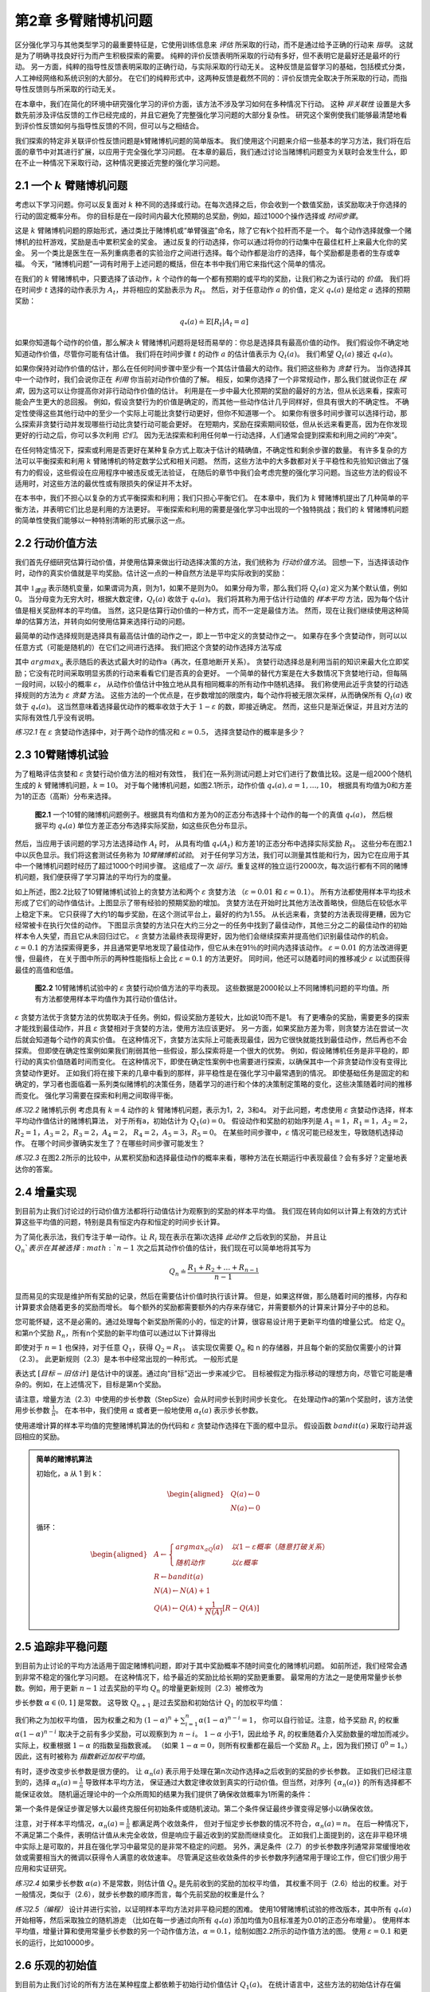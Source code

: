 第2章 多臂赌博机问题
====================

区分强化学习与其他类型学习的最重要特征是，它使用训练信息来 *评估* 所采取的行动，而不是通过给予正确的行动来 *指导*。
这就是为了明确寻找良好行为而产生积极探索的需要。
纯粹的评价反馈表明所采取的行动有多好，但不表明它是最好还是最坏的行动。
另一方面，纯粹的指导性反馈表明采取的正确行动，与实际采取的行动无关。
这种反馈是监督学习的基础，包括模式分类，人工神经网络和系统识别的大部分。
在它们的纯粹形式中，这两种反馈是截然不同的：评价反馈完全取决于所采取的行动，而指导性反馈则与所采取的行动无关。

在本章中，我们在简化的环境中研究强化学习的评价方面，该方法不涉及学习如何在多种情况下行动。
这种 *非关联性* 设置是大多数先前涉及评估反馈的工作已经完成的，并且它避免了完整强化学习问题的大部分复杂性。
研究这个案例使我们能够最清楚地看到评价性反馈如何与指导性反馈的不同，但可以与之相结合。

我们探索的特定非关联评价性反馈问题是k臂赌博机问题的简单版本。
我们使用这个问题来介绍一些基本的学习方法，我们将在后面的章节中对其进行扩展，以应用于完全强化学习问题。
在本章的最后，我们通过讨论当赌博机问题变为关联时会发生什么，即在不止一种情况下采取行动，这种情况更接近完整的强化学习问题。

2.1 一个 :math:`k` 臂赌博机问题
-------------------------------

考虑以下学习问题。你可以反复面对 :math:`k` 种不同的选择或行动。在每次选择之后，你会收到一个数值奖励，该奖励取决于你选择的行动的固定概率分布。
你的目标是在一段时间内最大化预期的总奖励，例如，超过1000个操作选择或 *时间步骤*。

这是 :math:`k` 臂赌博机问题的原始形式，通过类比于赌博机或“单臂强盗”命名，除了它有k个拉杆而不是一个。
每个动作选择就像一个赌博机的拉杆游戏，奖励是击中累积奖金的奖金。
通过反复的行动选择，你可以通过将你的行动集中在最佳杠杆上来最大化你的奖金。
另一个类比是医生在一系列重病患者的实验治疗之间进行选择。每个动作都是治疗的选择，每个奖励都是患者的生存或幸福。
今天，“赌博机问题”一词有时用于上述问题的概括，但在本书中我们用它来指代这个简单的情况。

在我们的 :math:`k` 臂赌博机中，只要选择了该动作，:math:`k` 个动作的每一个都有预期的或平均的奖励，让我们称之为该行动的 *价值*。
我们将在时间步 :math:`t` 选择的动作表示为 :math:`A_t`，并将相应的奖励表示为 :math:`R_t`。
然后，对于任意动作 :math:`a` 的价值，定义 :math:`q_{*}(a)` 是给定 :math:`a` 选择的预期奖励：

.. math::

    q_{*}(a) \doteq \mathbb{E}[R_t|A_t=a]

如果你知道每个动作的价值，那么解决 :math:`k` 臂赌博机问题将是轻而易举的：你总是选择具有最高价值的动作。
我们假设你不确定地知道动作价值，尽管你可能有估计值。
我们将在时间步骤 :math:`t` 的动作 :math:`a` 的估计值表示为 :math:`Q_t(a)`。
我们希望 :math:`Q_t(a)` 接近 :math:`q_{*}(a)`。

如果你保持对动作价值的估计，那么在任何时间步骤中至少有一个其估计值最大的动作。我们把这些称为 *贪婪* 行为。
当你选择其中一个动作时，我们会说你正在 *利用* 你当前对动作价值的了解。
相反，如果你选择了一个非常规动作，那么我们就说你正在 *探索*，因为这可以让你提高你对非行动动作价值的估计。
利用是在一步中最大化预期的奖励的最好的方法，但从长远来看，探索可能会产生更大的总回报。
例如，假设贪婪行为的价值是确定的，而其他一些动作估计几乎同样好，但具有很大的不确定性。
不确定性使得这些其他行动中的至少一个实际上可能比贪婪行动更好，但你不知道哪一个。
如果你有很多时间步骤可以选择行动，那么探索非贪婪行动并发现哪些行动比贪婪行动可能会更好。
在短期内，奖励在探索期间较低，但从长远来看更高，因为在你发现更好的行动之后，你可以多次利用 *它们*。
因为无法探索和利用任何单一行动选择，人们通常会提到探索和利用之间的“冲突”。

在任何特定情况下，探索或利用是否更好在某种复杂方式上取决于估计的精确值，不确定性和剩余步骤的数量。
有许多复杂的方法可以平衡探索和利用 :math:`k` 臂赌博机的特定数学公式和相关问题。
然而，这些方法中的大多数都对关于平稳性和先验知识做出了强有力的假设，这些假设在应用程序中被违反或无法验证，
在随后的章节中我们会考虑完整的强化学习问题。当这些方法的假设不适用时，对这些方法的最优性或有限损失的保证并不太好。

在本书中，我们不担心以复杂的方式平衡探索和利用；我们只担心平衡它们。
在本章中，我们为 :math:`k` 臂赌博机提出了几种简单的平衡方法，并表明它们比总是利用的方法更好。
平衡探索和利用的需要是强化学习中出现的一个独特挑战；我们的 :math:`k` 臂赌博机问题的简单性使我们能够以一种特别清晰的形式展示这一点。

2.2 行动价值方法
------------------

我们首先仔细研究估算行动价值，并使用估算来做出行动选择决策的方法，我们统称为 *行动价值方法*。
回想一下，当选择该动作时，动作的真实价值就是平均奖励。估计这一点的一种自然方法是平均实际收到的奖励：

.. math::
    :label: 2.1

    Q_t(a) \doteq \frac{在t之前采取a动作的奖励总和}{在t之前采取a动作的次数}
    = \frac{\sum_{i=1}^{t-1}R_i \cdot \mathbb{1}_{A_i=a}}{\sum_{i=1}^{t-1}\mathbb{1}_{A_i=a}}

其中 :math:`\mathbb{1}_{谓词}` 表示随机变量，如果谓词为真，则为1，如果不是则为0。
如果分母为零，那么我们将 :math:`Q_t(a)` 定义为某个默认值，例如0。
当分母变为无穷大时，根据大数定律，:math:`Q_t(a)` 收敛于 :math:`q_*(a)`。
我们将其称为用于估计行动值的 *样本平均* 方法，因为每个估计值是相关奖励样本的平均值。
当然，这只是估算行动价值的一种方式，而不一定是最佳方法。
然而，现在让我们继续使用这种简单的估算方法，并转向如何使用估算来选择行动的问题。

最简单的动作选择规则是选择具有最高估计值的动作之一，即上一节中定义的贪婪动作之一。
如果存在多个贪婪动作，则可以以任意方式（可能是随机的）在它们之间进行选择。
我们把这个贪婪的动作选择方法写成

.. math::
    :label: 2.2

    A_t = \mathop{argmax} \limits_{a} Q_t(a)

其中 :math:`argmax_a` 表示随后的表达式最大时的动作a（再次，任意地断开关系）。
贪婪行动选择总是利用当前的知识来最大化立即奖励；它没有花时间采取明显劣质的行动来看看它们是否真的会更好。
一个简单的替代方案是在大多数情况下贪婪地行动，但每隔一段时间，以较小的概率 :math:`\varepsilon`，
从动作价值估计中独立地从具有相同概率的所有动作中随机选择。
我们称使用此近乎贪婪的行动选择规则的方法为 :math:`\varepsilon` *贪婪* 方法。
这些方法的一个优点是，在步数增加的限度内，每个动作将被无限次采样，从而确保所有 :math:`Q_t(a)` 收敛于 :math:`q_*(a)`。
这当然意味着选择最优动作的概率收敛于大于 :math:`1-\varepsilon` 的数，即接近确定。
然而，这些只是渐近保证，并且对方法的实际有效性几乎没有说明。

*练习2.1* 在 :math:`\varepsilon` 贪婪动作选择中，对于两个动作的情况和 :math:`\varepsilon=0.5`，
选择贪婪动作的概率是多少？

2.3 10臂赌博机试验
-------------------

为了粗略评估贪婪和 :math:`\varepsilon` 贪婪行动价值方法的相对有效性，
我们在一系列测试问题上对它们进行了数值比较。这是一组2000个随机生成的 :math:`k` 臂赌博机问题，:math:`k = 10`。
对于每个赌博机问题，如图2.1所示，动作价值 :math:`q_*(a), a = 1, \dots, 10`，
根据具有均值为0和方差为1的正态（高斯）分布来选择。

.. _figure_2.1:
.. figure:: images/figure-2.1.png

    **图2.1** 一个10臂的赌博机问题例子。根据具有均值和方差为0的正态分布选择十个动作的每一个的真值 :math:`q_*(a)`，
    然后根据平均 :math:`q_*(a)` 单位方差正态分布选择实际奖励，如这些灰色分布显示。

然后，当应用于该问题的学习方法选择动作 :math:`A_t` 时，
从具有均值 :math:`q_*(A_t)` 和方差1的正态分布中选择实际奖励 :math:`R_t`。
这些分布在图2.1中以灰色显示。我们将这套测试任务称为 *10臂赌博机试验*。
对于任何学习方法，我们可以测量其性能和行为，因为它在应用于其中一个赌博机问题时经历了超过1000个时间步骤。
这组成了一次 *运行*。重复这样的独立运行2000次，每次运行都有不同的赌博机问题，我们便获得了学习算法的平均行为的度量。

如上所述，图2.2比较了10臂赌博机试验上的贪婪方法和两个 :math:`\varepsilon` 贪婪方法
（:math:`\varepsilon=0.01` 和 :math:`\varepsilon=0.1`）。
所有方法都使用样本平均技术形成了它们的动作值估计。上图显示了带有经验的预期奖励的增加。
贪婪方法在开始时比其他方法改善略快，但随后在较低水平上稳定下来。
它只获得了大约1的每步奖励，在这个测试平台上，最好的约为1.55。
从长远来看，贪婪的方法表现得更糟，因为它经常被卡在执行欠佳的动作。
下图显示贪婪的方法只在大约三分之一的任务中找到了最佳动作，其他三分之二的最佳动作的初始样本令人失望，而且它从未回归过它。
:math:`\varepsilon` 贪婪方法最终表现得更好，因为他们会继续探索并提高他们识别最佳动作的机会。
:math:`\varepsilon=0.1` 的方法探索得更多，并且通常更早地发现了最佳动作，但它从未在91％的时间内选择该动作。
:math:`\varepsilon=0.01` 的方法改进得更慢，但最终，
在关于图中所示的两种性能指标上会比 :math:`\varepsilon=0.1` 的方法更好。
同时间，他还可以随着时间的推移减少 :math:`\varepsilon` 以试图获得最佳的高值和低值。

.. _figure_2.2:
.. figure:: images/figure-2.2.png

    **图2.2** 10臂赌博机试验中的 :math:`\varepsilon` 贪婪行动价值方法的平均表现。
    这些数据是2000轮以上不同赌博机问题的平均值。所有方法都使用样本平均值作为其行动价值估计。

:math:`\varepsilon` 贪婪方法优于贪婪方法的优势取决于任务。例如，假设奖励方差较大，比如说10而不是1。
有了更嘈杂的奖励，需要更多的探索才能找到最佳动作，并且 :math:`\varepsilon` 贪婪相对于贪婪的方法，使用方法应该更好。
另一方面，如果奖励方差为零，则贪婪方法在尝试一次后就会知道每个动作的真实价值。
在这种情况下，贪婪方法实际上可能表现最佳，因为它很快就能找到最佳动作，然后再也不会探索。
但即使在确定性案例如果我们削弱其他一些假设，那么探索将是一个很大的优势。
例如，假设赌博机任务是非平稳的，即行动的真实价值随着时间而变化。
在这种情况下，即使在确定性案例中也需要进行探索，以确保其中一个非贪婪动作没有变得比贪婪动作更好。
正如我们将在接下来的几章中看到的那样，非平稳性是在强化学习中最常遇到的情况。
即使基础任务是固定的和确定的，学习者也面临着一系列类似赌博机的决策任务，随着学习的进行和个体的决策制定策略的变化，这些决策随着时间的推移而变化。
强化学习需要在探索和利用之间取得平衡。

*练习2.2* 赌博机示例 考虑具有 :math:`k=4` 动作的 :math:`k` 臂赌博机问题，表示为1，2，3和4。
对于此问题，考虑使用 :math:`\varepsilon` 贪婪动作选择，样本平均动作值估计的赌博机算法，
对于所有a，初始估计为 :math:`Q_1(a)=0`。
假设动作和奖励的初始序列是 :math:`A_1 = 1`，:math:`R_1 = 1`，:math:`A_2 = 2`，
:math:`R_2 = 1`，:math:`A_3 = 2`，:math:`R_3 = 2`，:math:`A_4 = 2`，
:math:`R_4 = 2`，:math:`A_5 = 3`，:math:`R_5 = 0`。
在某些时间步骤中，:math:`\varepsilon` 情况可能已经发生，导致随机选择动作。
在哪个时间步骤确实发生了？在哪些时间步骤可能发生？

*练习2.3* 在图2.2所示的比较中，从累积奖励和选择最佳动作的概率来看，哪种方法在长期运行中表现最佳？会有多好？定量地表达你的答案。

2.4 增量实现
-------------

到目前为止我们讨论过的行动价值方法都将行动值估计为观察到的奖励的样本平均值。
我们现在转向如何以计算上有效的方式计算这些平均值的问题，特别是具有恒定内存和恒定的时间步长计算。

为了简化表示法，我们专注于单一动作。让 :math:`R_i` 现在表示在第i次选择 *此动作* 之后收到的奖励，
并且让 :math:`Q_n`表示在其被选择 :math:`n-1` 次之后其动作价值的估计，我们现在可以简单地将其写为

.. math::

    Q_n \doteq \frac{R_1 + R_2 + \dots + R_{n-1}}{n-1}

显而易见的实现是维护所有奖励的记录，然后在需要估计价值时执行该计算。
但是，如果这样做，那么随着时间的推移，内存和计算要求会随着更多的奖励而增长。
每个额外的奖励都需要额外的内存来存储它，并需要额外的计算来计算分子中的总和。

您可能怀疑，这不是必需的。通过处理每个新奖励所需的小的，恒定的计算，很容易设计用于更新平均值的增量公式。
给定 :math:`Q_n` 和第n个奖励 :math:`R_n`，所有n个奖励的新平均值可以通过以下计算得出

.. math::
    :label: 2.3

    \begin{aligned}
    Q_{n+1} &= \frac{1}{n}\sum_{i=1}^{n}R_i \\
            &= \frac{1}{n}(R_n + \sum_{i=1}^{n-1}R_i) \\
            &= \frac{1}{n}(R_n + (n-1)\frac{1}{n-1} \sum_{i=1}^{n-1}R_i) \\
            &= \frac{1}{n}(R_n + (n-1)Q_n) \\
            &= \frac{1}{n}(R_n + nQ_n-Q_n) \\
            &= Q_n + \frac{1}{n}(R_n - Q_n)
    \end{aligned}

即使对于 :math:`n=1` 也保持，对于任意 :math:`Q_1`，获得 :math:`Q_2 = R_1`。
该实现仅需要 :math:`Q_n` 和 n 的存储器，并且每个新的奖励仅需要小的计算（2.3）。
此更新规则（2.3）是本书中经常出现的一种形式。 一般形式是

.. math::
    :label: 2.4

    新估计 \leftarrow 旧估计 + 步长 [目标 - 旧估计]

表达式 :math:`[目标 - 旧估计]` 是估计中的误差。通过向“目标”迈出一步来减少它。
目标被假定为指示移动的理想方向，尽管它可能是嘈杂的。例如，在上述情况下，目标是第n个奖励。

请注意，增量方法（2.3）中使用的步长参数（StepSize）会从时间步长到时间步长变化。
在处理动作a的第n个奖励时，该方法使用步长参数 :math:`\frac{1}{n}`。
在本书中，我们使用 :math:`\alpha` 或者更一般地使用 :math:`\alpha_t(a)` 表示步长参数。

使用递增计算的样本平均值的完整赌博机算法的伪代码和 :math:`\varepsilon` 贪婪动作选择在下面的框中显示。
假设函数 :math:`bandit(a)` 采取行动并返回相应的奖励。

.. admonition:: 简单的赌博机算法
    :class: important

    初始化，a 从 1 到 k：

    .. math::

        \begin{aligned}
        &Q(a) \leftarrow 0 \\
        &N(a) \leftarrow 0
        \end{aligned}

    循环：

    .. math::

        \begin{aligned}
        &A \leftarrow
        \begin{cases}
        argmax_aQ(a) &  以 1-\varepsilon 概率 （随意打破关系）\\
        随机动作 & 以 \varepsilon 概率
        \end{cases} \\
        &R \leftarrow bandit(a) \\
        &N(A) \leftarrow N(A) + 1 \\
        &Q(A) \leftarrow Q(A) + \frac{1}{N(A)}\left[R-Q(A)\right]
        \end{aligned}

2.5 追踪非平稳问题
-------------------

到目前为止讨论的平均方法适用于固定赌博机问题，即对于其中奖励概率不随时间变化的赌博机问题。
如前所述，我们经常会遇到非常不稳定的强化学习问题。 在这种情况下，给予最近的奖励比给长期的奖励更重要。
最常用的方法之一是使用常量步长参数。例如，用于更新 :math:`n-1` 过去奖励的平均 :math:`Q_n` 的增量更新规则（2.3）被修改为

.. math::
    :label: 2.5

    Q_{n+1} \doteq Q_n + \alpha(R_n - Q_n)

步长参数 :math:`\alpha \in (0, 1]` 是常数。
这导致 :math:`Q_{n+1}` 是过去奖励和初始估计 :math:`Q_1` 的加权平均值：

.. math::
    :label: 2.6

    \begin{aligned}
    Q_{n+1} &= Q_n + \alpha(R_n - Q_n) \\
    &= \alpha R_n + (1-\alpha)Q_n \\
    &= \alpha R_n + (1-\alpha)[\alpha R_{n-1} + (1-\alpha)Q_{n-1}] \\
    &= \alpha R_n + (1-\alpha)\alpha R_{n-1} + (1-\alpha)^2 \alpha R_{n-2} + \\
    & \qquad \qquad \dots + (1-\alpha)^{n-1}\alpha R_1 + (1-\alpha)^nQ_1 \\
    &= (1-\alpha)^nQ_1 + \sum_{i=1}^{n}\alpha(1-\alpha)^{n-i}R_i
    \end{aligned}

我们称之为加权平均值，
因为权重之和为 :math:`(1-\alpha)^n + \sum_{i=1}^{n}\alpha(1-\alpha)^{n-i} = 1`，
你可以自行验证。注意，给予奖励 :math:`R_i` 的权重 :math:`\alpha(1-\alpha)^{n-i}`
取决于之前有多少奖励，可以观察到为 :math:`n-i`。
:math:`1-\alpha` 小于1，因此给予 :math:`R_i` 的权重随着介入奖励数量的增加而减少。
实际上，权重根据 :math:`1-\alpha` 的指数呈指数衰减。
（如果 :math:`1-\alpha=0`，则所有权重都在最后一个奖励 :math:`R_n` 上，因为我们预订 :math:`0^0 = 1`。）
因此，这有时被称为 *指数新近加权平均值*。

有时，逐步改变步长参数是很方便的。
让 :math:`\alpha_n(a)` 表示用于处理在第n次动作选择a之后收到的奖励的步长参数。
正如我们已经注意到的，选择 :math:`\alpha_n(a)=\frac{1}{n}` 导致样本平均方法，
保证通过大数定律收敛到真实的行动价值。但当然，对序列 :math:`\{\alpha_n(a)\}` 的所有选择都不能保证收敛。
随机逼近理论中的一个众所周知的结果为我们提供了确保收敛概率为1所需的条件：

.. math::
    :label: 2.7

    \sum_{n=1}^{\infty}\alpha_n(a) = \infty 和 \sum_{n=1}^{\infty}\alpha_n^2(a) < \infty

第一个条件是保证步骤足够大以最终克服任何初始条件或随机波动。第二个条件保证最终步骤变得足够小以确保收敛。

注意，对于样本平均情况，:math:`\alpha_n(a)=\frac{1}{n}` 都满足两个收敛条件，
但对于恒定步长参数的情况不符合，:math:`\alpha_n(a)=n`。
在后一种情况下，不满足第二个条件，表明估计值从未完全收敛，但是响应于最近收到的奖励而继续变化。
正如我们上面提到的，这在非平稳环境中实际上是可取的，并且在强化学习中最常见的是非常不稳定的问题。
另外，满足条件（2.7）的步长参数序列通常非常缓慢地收敛或需要相当大的微调以获得令人满意的收敛速率。
尽管满足这些收敛条件的步长参数序列通常用于理论工作，但它们很少用于应用和实证研究。

*练习2.4* 如果步长参数 :math:`\alpha(a)` 不是常数，则估计值 :math:`Q_n` 是先前收到的奖励的加权平均值，
其权重不同于（2.6）给出的权重。对于一般情况，类似于（2.6），就步长参数的顺序而言，每个先前奖励的权重是什么？

*练习2.5（编程）* 设计并进行实验，以证明样本平均方法对非平稳问题的困难。
使用10臂赌博机试验的修改版本，其中所有 :math:`q_*(a)` 开始相等，然后采取独立的随机游走
（比如在每一步通过向所有 :math:`q_*(a)` 添加均值为0且标准差为0.01的正态分布增量）。
使用样本平均值，增量计算和使用常量步长参数的另一个动作值方法，:math:`\alpha=0.1`，绘制如图2.2所示的动作值方法的图。
使用 :math:`\varepsilon=0.1` 和更长的运行，比如10000步。

2.6 乐观的初始值
-----------------

到目前为止我们讨论的所有方法在某种程度上都依赖于初始行动价值估计 :math:`Q_1(a)`。
在统计语言中，这些方法的初始估计存在偏差。对于样本平均方法，一旦所有动作至少被选择一次，偏差就会消失，
但对于具有常数 :math:`\alpha` 的方法，偏差是永久性的，尽管随着时间的推移逐渐减少，如（2.6）所示。
在实践中，这种偏差通常不是问题，有时可能非常有用。缺点是如果只是将它们全部设置为零，初始估计实际上变成了一组必须由用户选择的参数。
好处是，它们提供了一种简单的方法来提供关于可以预期的奖励水平的一些先验知识。

初始行动价值也可以用作鼓励探索的简单方法。
假设我们没有将初始动作值设置为零，就像我们在10臂赌博机试验中所做的那样，我们将它们全部设置为+5。
回想一下，该问题中的 :math:`q_*(a)` 是从具有均值0和方差1的正态分布中选择的。因此，初始估计值+5非常乐观。
但这种乐观主义鼓励采取行动价值方法进行探索。无论最初选择哪种行为，奖励都低于起始估计；
学习者转向其他行动，对其收到的奖励感到“失望”。结果是在值估计收敛之前，所有操作都会尝试多次。
即使一直选择贪婪的行为，系统也会进行大量的探索。

图2.3显示了对于所有a，使用 :math:`Q_1(a)=+5` 的贪婪方法的10臂赌博机试验的性能。
为了比较，还显示了一个 :math:`\varepsilon` 贪婪方法，其中 :math:`Q_1(a)= 0`。
最初，乐观方法表现更差，因为它探索更多，但最终它表现更好，因为它的探索随着时间的推移而减少。
我们称这种技术为鼓励探索 *乐观的初始值*。我们认为它是一个简单的技巧，对于静止问题非常有效，但它远不是一个鼓励探索的普遍有用的方法。
例如，它不适合非平稳问题，因为它的驱动对于探索本质上是暂时的。如果任务发生变化，再次需要探索，这种方法无法帮助。
实际上，任何以特殊方式关注初始条件的方法都不可能对一般的非平稳情况有所帮助。
时间的开始只出现一次，因此我们不应该过分关注它。
这种批评也适用于样本平均方法，它也将时间的开始视为一种特殊的方法事件，平均所有后续奖励的权重相等。
然而，所有这些方法都非常简单，其中之一，或者它们的一些简单组合，在实践中通常是足够的。
在本书的其余部分，我们经常使用其中一些简单的探索技术。

.. _figure_2.3:
.. figure:: images/figure-2.3.png

    **图2.3** 乐观的初始行动价值估计对10臂赌博机试验的影响。两种方法都使用恒定的步长参数， :math:`alpha=0.1`。

*练习2.6：神秘的尖峰* 图2.3所示的结果应该非常可靠，因为它们是超过2000个随机选择的10臂赌博机任务的平均值。
那么，为什么乐观方法曲线的早期会出现振荡和峰值？换句话说，什么可能使这种方法在特定的早期步骤中表现得更好或更差？

*练习2.7：无偏恒定步长技巧* 在本章的大部分内容中，我们使用样本平均值来估计动作值，
因为样本平均值不会产生恒定步长的初始偏差（参见导致（2.6）的分析）。
然而，样本平均值并不是一个完全令人满意的解决方案，因为它们可能在非平稳问题上表现不佳。
是否有可能避免不变步长的偏差，同时保留其对非平稳问题的优势？一种方法是使用步长

.. math::
    :label: 2.8

    \beta_n \doteq \alpha / \overline{o}_n

处理特定动作的第n个奖励，其中 :math:`\alpha>0` 是常规常量步长，:math:`\overline{o}_n` 是从0开始的跟踪：

.. math::
    :label: 2.9

    \overline{o}_n \doteq \overline{o}_{n-1} + \alpha(1-\overline{o}_{n-1}) for n \ge 0, with \overline{o}_0 \doteq 0

进行如（2.6）中的分析，以表明 :math:`Q_n` 是指数的新近加权平均值，*没有初始偏差*。

2.7 上限置信区间动作选择
------------------------

探索是必要的，因为行动价值估计的准确性始终存在不确定性。贪婪的行为是目前看起来最好的行动，但其他一些行动可能实际上更好。
:math:`\varepsilon` 贪婪行动选择迫使不贪婪的行动被尝试，而不是那些几乎贪婪或特别不确定的动作。
最好根据它们实际上最优的潜力来选择非贪婪行动，同时考虑到它们的估计与最大值的接近程度以及这些估计中的不确定性。
这样做的一种有效方法是根据选择行动

.. math::
    :label: 2.10

    A_t \doteq \mathop{argmax} \limits_{a} \left[Q_t(a) + c \sqrt{\frac{\ln{t}}{N_t(a)}}\right]

其中 :math:`\ln{t}` 表示t的自然对数（ :math:`e \approx 2.71828` 必须提高到等于t的数量），
:math:`N_t(a)` 表示在时间t之前选择动作a的次数（（2.1）中的分母），数字 :math:`c>0` 控制探索的程度。
如果 :math:`N_t(a)=0`，则a被认为是最大化动作。

这种 *上限置信区间* （UCB）行动选择的想法是，平方根项是对一个值估计的不确定性或方差的度量。
因此，最大化的数量是动作a的可能真实值的一种上限，其中c确定置信水平。
每次选择a时，不确定性可能会降低： :math:`N_t(a)` 递增，并且，正如它在分母中出现的那样，不确定性项减少。
另一方面，每次选择除a之外的动作时，t增加但 :math:`N_t(a)` 不增加；因为t出现在分子中，不确定性估计值会增加。
使用自然对数意味着随着时间的推移，增加量会变小，但是是无限制；
最终将选择所有操作，但是将随着时间的推移，具有较低值估计值或已经频繁选择的操作的选择频率会降低。

10臂赌博机试验的UCB结果如图2.4所示。如本文所示，UCB通常表现良好，
但比起 :math:`\varepsilon` 贪婪，UCB更难向本书其余部分所考虑的更为普遍的强化学习环境扩展。
一个难点在于处理非平稳问题；比这些更复杂的方法将需要在2.5节中介绍。
另一个难点是处理大的状态空间，特别是当使用本书第二部分中开发的函数逼近时。
在这些更高级的设置中，UCB动作选择的想法通常是不实际的。

.. _figure_2.4:
.. figure:: images/figure-2.4.png

    **图2.4** 10臂赌博机试验上UCB动作选择的平均表现。如图所示，除了在前 :math:`k` 个步骤中，
    当它在尚未尝试的动作中随机选择时，UCB通常比 :math:`\varepsilon` 贪婪动作选择”更好。

*练习2.8 USB尖峰* 在图2.4中，UCB算法在第11步显示出明显的性能峰值。为什么是这样？
请注意，为了使您的答案完全令人满意，它必须解释为什么奖励在第11步增加以及为什么在随后的步骤中减少。
提示：如果 :math:`c=1`，则尖峰不太突出。

2.8 赌博机问题的梯度算法
------------------------

到目前为止，在本章中我们已经考虑了估算行动价值并使用这些估计值来选择行动的方法。
这通常是一种很好的方法，但它不是唯一可行的方法。在本节中，我们考虑为每个动作a学习数字 *偏好*，我们将其表示为 :math:`H_t(a)`。
偏好越大，采取行动的次数越多，但偏好在奖励方面没有解释。只有一种行为相对于另一种行为的相对偏好才是重要的；
如果我们将1000添加到所有动作首选项，则对动作概率没有影响，动作概率是根据soft-max分布（如Gibbs或Boltzmann分布）确定的，如下所示：

.. math::
    :label: 2.11

    Pr\{A_t=a\} \doteq \frac{e^{H_t(a)}}{\sum_{b=1}^{k}e^{H_t(b)}} \doteq \pi_t(a)

在这里，我们还引入了一个有用的新符号， :math:`\pi_t(a)`，表示在时间t采取行动的概率。
最初，所有动作偏好都是相同的（例如，对于所有a， :math:`H_1(a)=0`），使得所有动作具有相同的被选择概率。

*练习2.9* 指出在两个动作的情况下，soft-max分布与统计学和人工神经网络中经常使用的逻辑或sigmoid函数给出的相同。

基于随机梯度上升的思想，存在用于该设置的自然学习算法。在每个步骤中，
在选择动作 :math:`A_t` 并接收奖励 :math:`R_t` 之后，动作偏好通过以下方式更新：

.. math::
    :label: 2.12

    \begin{aligned}
    H_{t+1}(A_t) &\doteq H_t(A_t) + \alpha(R_t-\overline{R}_t)(1-\pi_t(A_t))， &和 \\
    H_{t+1}(a) &\doteq H_t(a) - \alpha(R_t-\overline{R}_t)\pi_t(a)，&对所有 a \ne A_t
    \end{aligned}

其中 :math:`\alpha>0` 是步长参数，:math:`\overline{R}_t \in \mathbb(R)` 是所有奖励的平均值，
包括时间t，可以按照第2.4节（或第2.5节，如果问题是非平稳的）所述逐步计算。
:math:`\overline{R}_t` 术语作为比较奖励的基线。
如果奖励高于基线，那么将来获取 :math:`A_t` 的概率增加;
如果奖励低于基线，则概率降低，未选择的动作向相反方向移动。

图2.5显示了对10臂赌博机试验变体的梯度赌博机算法的结果，其中真实的预期奖励是根据正态分布选择的，
平均值为+4而不是零（并且单位方差与之前一样）。由于奖励基线术语瞬间适应新的水平，所以所有奖励的上移对梯度赌博机算法完全没有影响。
但如果基线被省略（即，如果 :math:`\overline{R}_t` 在（2.12）中被视为常数零），那么性能将显着降低，如图所示。

.. _figure_2.5:
.. figure:: images/figure-2.5.png

    **图2.5** 当 :math:`q_*(a)` 被选择为接近+4而不是接近零时，
    在10臂赌博机试验上具有和不具有奖励基线的梯度赌博机算法的平均性能。

.. admonition:: 随机梯度上升的赌博机梯度算法
    :class: important

    通过将其理解为梯度上升的随机近似，可以更深入地了解梯度赌博机算法。
    在精确的梯度上升中，每个动作偏好 :math:`H_t(a)` 将与增量对性能的影响成比例增加：

    .. math::
        :label: 2.13

        H_{t+1}(a) \doteq H_t(a) + \alpha\frac{\partial \mathbb{E}[R_t]}{\partial H_t(a)}

    这里的性能衡量指标是预期的奖励：

    .. math::

        \mathbb{E}[R_t] = \sum_{x}\pi_t(x)q_*(x)

    并且增量效应的度量是该性能度量相对于动作偏好的 *偏导数*。
    当然，在我们的情况下不可能完全实现梯度上升，因为假设我们不知道 :math:`q_*(x)`，
    但实际上我们的算法（2.12）的更新等于（2.13）预期值，使算法成为 *随机梯度上升* 的一个实例。
    显示这一点的计算只需要基础微积分，但需要几个步骤。 首先，我们仔细研究一下确切的性能梯度：

    .. math::

        \begin{aligned}
        \frac{\partial \mathbb{E}[R_t]}{\partial H_t(a)} &= \frac{\partial}{\partial H_t(a)}\left[\sum_{x}\pi_t(x)q_*(x)\right] \\
        &= \sum_{x}q_*(x)\frac{\partial \pi_t(x)}{\partial H_t(a)} \\
        &= \sum_{x}(q_*(x)-B_t)\frac{\partial \pi_t(x)}{\partial H_t(a)}
        \end{aligned}

    其中 :math:`B_t` 称为 *基线*，可以是任何不依赖于x的标量。我们可以在这里包括基线而不改变相等性，
    因为梯度在所有动作上总和为零，:math:`\sum_{x}\frac{\partial \pi_t(x)}{\partial H_t(a)} = 0`，
    当 :math:`H_t(a)` 改变时，一些动作的概率上升，有些下降，但变化的总和必须为零，因为概率的总和总是一。

    接下来，我们将和的每个项乘以 :math:`\pi_t(x) / \pi_t(x)`：

    .. math::

        \frac{\partial \mathbb{E}[R_t]}{\partial H_t(a)} =
            \sum_{x}\pi_t(x)(q_*(x)-B_t)\frac{\partial \pi_t(x)}{\partial H_t(a)}/\pi_t(x)

    该等式现在采用期望的形式，对随机变量 :math:`A_t` 的所有可能值x求和，然后乘以取这些值的概率。从而：

    .. math::

        \begin{aligned}
        &= \mathbb{E}\left[ (q_*(A_t)-B_t)\frac{\partial \pi_t(A_t)}{\partial H_t(a)}/\pi_t(A_t) \right] \\
        &= \mathbb{E}\left[ (R_t-\overline{R}_t)\frac{\partial \pi_t(A_t)}{\partial H_t(a)}/\pi_t(A_t) \right]
        \end{aligned}

    这里我们选择了基线 :math:`B_t=\overline{R}_t` 和替换 :math:`R_t` 为 :math:`q_*(A_t)`，
    这是允许的，因为 :math:`\mathbb{E}[R_t|A_t] = q_*(A_t)`。
    很快我们将确定 :math:`\frac{\partial \pi_t(x)}{\partial H_t(a)}=\pi_t(x)(\mathbb{1}_{a=A_t}-\pi_t(a))`，
    其中，如果 :math:`a = x` 则定义 :math:`\mathbb{1}_{a=A_t}` 为1，否则为0。假设现在，我们有

    .. math::

        \begin{aligned}
        &= \mathbb{E}\left[ (R_t-\overline{R}_t) \pi_t(A_t) (\mathbb{1}_{a=A_t}-\pi_t(a))/\pi_t(A_t) \right] \\
        &= \mathbb{E}\left[ (R_t-\overline{R}_t)(\mathbb{1}_{a=A_t}-\pi_t(a)) \right]
        \end{aligned}

    回想一下，我们的计划是将性能梯度编写为我们可以在每个步骤上采样的预期，就像我们刚刚完成的那样，
    然后更新与样本成比例的每个步骤。将上述期望的样本替换为（2.13）中的性能梯度，得出：

    .. math::

        H_{t+1}(a) = H_t(a) + \alpha(R_t-\overline{R}_t)(\mathbb{1}_{a=A_t}-\pi_t(a))，对于所有a

    您可能认为它等同于我们的原始算法（2.12）。

    因此，它只是表明这一点 :math:`\frac{\partial \pi_t(x)}{\partial H_t(a)}=\pi_t(x)(\mathbb{1}_{a=A_t}-\pi_t(a))`，
    正如我们假定的一样。回想一下倒数的标准商法则：

    .. math::

        \frac{\partial}{\partial x} \left[ \frac{f{x}}{g{x}} \right] =
            \frac{ \frac{\partial f(x)}{\partial x}g(x) - f(x)\frac{\partial g(x)}{\partial x}}{g(x)^2}

    使用这个，我们可以写出

    .. math::

        \begin{aligned}
        \frac{\partial \pi_t(x)}{\partial H_t(a)} &= \frac{\partial}{\partial H_t(a)}\pi_t(x) \\
        &= \frac{\partial}{\partial H_t(a)}\left[ \frac{e^{H_t(x)}}{\sum_{y=1}^{k}e^{H_t(y)}} \right] \\
        &= \frac{ \frac{\partial e^{H_t(x)}}{\partial H_t(a)} \sum_{y=1}^{k}e^{H_t(y)} - e^{H_t(x)}\frac{\partial \sum_{y=1}^{k}e^{H_t(y)}}{\partial H_t(a)} }{(\sum_{y=1}^{k}e^{H_t(y)})^2} \\
        &= \frac{ \mathbb{1}_{a=x}e_{H_t(x)}\sum_{y=1}^{k}e^{H_t(y)} - e^{H_t(x)}e^{H_t(a)} }{(\sum_{y=1}^{k}e^{H_t(y)})^2} (因为 \frac{\partial e^x}{\partial x}=e^x) \\
        &= \frac{\mathbb{1}_{a=x}e_{H_t(x)}}{\sum_{y=1}^{k}e^{H_t(y)}} - \frac{e^{H_t(x)}e^{H_t(a)}}{(\sum_{y=1}^{k}e^{H_t(y)})^2} \\
        &= \mathbb{1}_{a=x}\pi_t(x) - \pi_t(x)\pi_t(a) \\
        &= \pi_t(x)(\mathbb{1}_{a=x} - \pi_t(a)) &Q.E.D.
        \end{aligned}

    我们刚刚表明，梯度赌博机算法的预期更新等于预期奖励的梯度，因此该算法是随机梯度上升的实例。
    这确保了该算法具有稳健的收敛特性。

    请注意，除了不依赖于所选操作之外，我们不需要奖励基线的任何属性。
    例如，我们可以将其设置为零或1000，并且算法仍然是随机梯度上升的实例。
    基线的选择不会影响算法的预期更新，但它确实会影响更新的方差，从而影响收敛速度（如图2.5所示）。
    选择它作为奖励的平均值可能不是最好的，但它很简单并且在实践中运作良好。

2.9 关联搜索（语境赌博机）
--------------------------

到目前为止，在本章中我们只考虑了非关联性任务，即不需要将不同行为与不同情况联系起来的任务。
在这些任务中，学习者要么在任务静止时尝试找到单个最佳动作，要么在任务非平稳时随着时间的推移而尝试跟踪最佳动作。
但是，在一般的强化学习任务中，存在多种情况，目标是学习策略：从状态到在这些情况下最佳的行为的映射。
为完整问题设置台阶，我们简要讨论非关联任务扩展到关联设置的最简单方法。

举个例子，假设有几个不同的 :math:`k` 臂赌博机任务，并且在每一步中你都会随机对抗其中一个。
因此，赌博机任务从一步到另一步随机变化。这在你看来是一个单一的，非平稳的 :math:`k` 臂赌博机任务，
其真实动作值从一步到另一步随机变化。您可以尝试使用本章中描述的可以处理非平稳性的方法之一，
但除非真实的操作值变化缓慢，否则这些方法将无法正常工作。
但是，现在假设，当为您选择赌博机任务时，您将获得一些关于其身份的独特线索（但不是其动作价值）。
也许你正面临一个真正的赌博机，它改变它的显示颜色来改变了它的动作价值。
现在，您可以学习一项策略，将每个任务与你看到的颜色相关联，并在面对该任务时采取最佳操作。
例如，如果是红色，选择第1个摇臂；如果是绿色，选择第2个摇臂。
在没有任何区分一个赌博机任务的信息的情况下，通过正确的策略，你通常可以做得更好。

这是一个关联搜索任务的示例，因为它涉及试错学习以搜索最佳操作，以及这些操作与它们最佳的情况的关联。
关联搜索任务现在通常在文献中被称为语境赌博机。联合搜索任务介于 :math:`k` 臂赌博机问题和完全强化学习问题之间。
它们就像完整的强化学习问题，因为它们涉及学习策略，但就像我们的 :math:`k` 臂赌博机问题的版本一样，每个动作只能立即得到奖励。
如果允许行动来影响下一个情况以及奖励，那么我们就会有完整的强化学习问题。
我们将在下一章中提出这个问题，并在本书的其余部分考虑它的影响。

2.10 总结
------------

我们在本章中介绍了几种平衡探索和利用的简单方法。:math:`\varepsilon` 贪婪方法随机选择一小部分时间，而UCB方法确定性地选择，
但通过巧妙地在每个步骤中有利于（favoring at）目前为止接收到更少样本的动作来实现探索。
梯度赌博机算法估计的不是动作价值，而是动作偏好，并且使用soft-max分布以分级的概率方式支持更优选的动作。
初始化估计的简单技巧积极地促使甚至贪婪的方法也进行显著探索。

很自然地会问这些方法中哪一种最好。虽然这是一个难以回答的问题，但我们当然可以在我们在本章中使用的10臂赌博机试验上运行它们并比较它们的性能。
一个复杂因素是它们都有一个参数；要获得有意义的比较，我们必须将其性能视为其参数的函数。
到目前为止，我们的图表显示了每种算法和参数设置随时间学习的过程，以产生该算法和参数设置的学习曲线。
如果我们绘制了所有算法和所有参数设置的学习曲线，那么图表将过于复杂和拥挤，无法进行清晰的比较。
相反，我们通过1000步的平均值总结完整的学习曲线；该值与学习曲线下的面积成比例。
图2.6显示了本章中各种赌博机算法的测量方法，每个算法都是x轴上单个刻度上显示的自身参数的函数。
这种图形称为 *参数学习*。请注意，参数值的变化因子为2，并以对数刻度表示。
还要注意每种算法性能的特征呈倒U形状；所有算法在其参数的中间值上表现最佳，既不太大也不太小。
在评估方法时，我们不仅要关注它在最佳参数设置下的表现，还要关注它对参数值的敏感程度。
所有这些算法都相当不敏感，在一系列参数值上表现良好，这些参数值变化大约一个数量级。
总的来说，在这个问题上，UCB似乎表现最佳。

.. _figure_2.6:
.. figure:: images/figure-2.6.png

    **图2.6** 本章介绍的各种赌博机算法的参数研究。每个点是在其参数的特定设置下使用特定算法通过1000步获得的平均奖励。

尽管它们很简单，但我们认为本章介绍的方法可以被认为是最先进的。
有更复杂的方法，但它们的复杂性和假设使得它们对于我们真正关注的完整强化学习问题是不切实际的。
从第5章开始，我们提出了解决完整强化学习问题的学习方法，这些方法部分地使用了本章探讨的简单方法。

虽然本章探讨的简单方法可能是我们目前所能做的最好的方法，但它们远远不能完全满意地解决平衡探索和利用的问题。

在 :math:`k` 臂赌博机问题中平衡探索和利用的一种经过充分研究的方法是计算一种称为 *Gittins指数* 的特殊动作价值。
在某些重要的特殊情况下，这种计算是易处理的，直接导致最优解，
尽管它确实需要完全了解可能存在的问题，我们通常认为这是不可用的。
此外，这种方法的理论和计算易处理性似乎都没有概括为我们在本书其余部分考虑的完整强化学习问题。

Gittins索引方法是 *贝叶斯* 方法的一个实例，它假定在动作价值上已知初始分布，然后在每个步骤之后准确更新分布（假设真实动作价值是静止的）。
通常，更新计算可能非常复杂，但对于某些特殊分布（称为 *共轭先验*），它们很容易。
一种可能性是根据其作为最佳动作的后验概率在每个步骤选择动作。这种方法，有时称为 *后验采样* 或 *汤普森采样*，
通常与我们在本章中介绍的最佳无分布方法类似。

在贝叶斯环境中，甚至可以设想计算探索和利用之间的最佳平衡。
可以针对任何可能的动作计算每个可能的立即奖励的概率以及由此产生的后验分布与动作价值的关系。
这种不断发展的分布成为问题的 *信息状态*。
给定一个视野，比如1000步，人们可以考虑所有可能的行动，所有可能的结果奖励，所有可能的下一步行动，所有下一个奖励，等等所有1000个步骤。
给定假设，可以确定每个可能的事件链的奖励和概率，并且只需要选择最好的事件。
但是，可能性树的增长非常迅速；即使只有两个动作和两个奖励，树也会有 :math:`2^2000` 个叶子。
完全执行这种巨大的计算通常是不可行的，但也许它可以有效地近似。
这种方法将有效地将赌博机问题转化为完全强化学习问题的一个实例。
最后，我们可以使用近似强化学习方法，例如本书第二部分中介绍的方法来实现这一最优解。
但这是一个研究课题，超出了这本入门书的范围。

*练习2.11（编程）* 为练习2.5中概述的非平稳情况制作类似于图2.6的图像。
包括常量步长 :math:`varepsilon` 贪婪算法，:math:`\alpha=0.1`。
使用200,000步的运行，并且，作为每个算法和参数设置的性能度量，使用过去100,000步的平均奖励。

书目和历史评论
---------------

**2.1** 在统计学，工程学和心理学中研究了赌博机问题。在统计数据中，
赌博机问题属于Thompson（1933,1934）和Robbins（1952）引入并由Bellman（1956）研究的“实验的顺序设计”分类。
Berry和Fristedt（1985）从统计学的角度提供了对赌博机问题的广泛处理。
Narendra和Thathachar（1989）从工程角度处理赌博机问题，提供了关注它们的各种理论传统的良好讨论。
在心理学中，强盗问题在统计学习理论中发挥了作用（例如，Bush和Mosteller，1955；Estes，1950）。

术语贪婪通常用于启发式搜索文献中（例如，Pearl，1984）。
探索和利用之间的冲突在控制工程中被称为识别（或估计）与控制之间的冲突（例如，Witten，1976b）。
Feldbaum（1965）将其称为双重控制问题，指的是在试图控制不确定系统时，需要同时解决识别和控制这两个问题。
在讨论遗传算法的各个方面时，Holland（1975）强调了这种冲突的重要性，
将其称为利用需求与新信息需求之间的冲突。

**2.2** 我们的 :math:`k` 臂赌博机问题的行动价值方法最初由Thathachar和Sastry（1985）提出。
这些通常被称为学习自动机文献中的估计算法。动作价值一词归功于Watkins（1989）。
第一个使用“:math:`\varepsilon` 贪婪方法”的也可能是Watkins（1989，p.187），但这个想法很简单，以至于早期使用似乎很可能。

**2.4-5** 这种材料属于随机迭代算法的一般标题，Bertsekas和Tsitsiklis（1996）对此进行了详细介绍。

**2.6** Sutton（1996）在强化学习中使用了乐观初始化。

**2.7** Lai和Robbins（1985），Kaelbling（1993b）和Agrawal（1995）对使用上限置信边界的估计进行了早期工作。
我们在这里提出的UCB算法在文献中称为UCB1，最初由Auer，Cesa-Bianchi和Fischer（2002）开发。

**2.8** 梯度赌博机算法是Williams（1992）引入的基于梯度的强化学习算法的一个特例，
后来发展为我们在本书后面讨论的演员评论和策略梯度算法。
我们在这里的发展受到了Balaraman Ravindran（个人通信）的影响。
Greensmith，Bartlett和Baxter（2002,2004）和Dick（2015）在那里提供了对基线选择的进一步讨论。
像这样的算法的早期系统研究由Sutton（1984）完成。
动作选择规则（2.11）的术语 *soft-max* 归因于Bridle（1990）。这条规则似乎是Luce（1959）首次提出的。

**2.9** Barto，Sutton和Brouwer（1981）引入了术语关联搜索和相应的问题。
关联强化学习这个术语也被用于关联搜索（Barto和Anandan，1985），但我们更倾向于将该术语保留为完整强化学习问题的同义词（如Sutton，1984）。
（并且，正如我们所指出的，现代文学也使用术语“语境赌博机”来解决这个问题。）
我们注意到Thorndike效应定律（引自第1章）通过引用情境之间的关联关系的形成来描述关联搜索（状态）和行动。
根据操作性或工具性条件的术语（例如，Skinner，1938），判别性刺激是一种刺激，表示存在特定的强化偶然事件。
在我们的术语中，不同的判别刺激对应于不同的状态。

**2.10** Bellman（1956）是第一个展示如何使用动态规划来计算贝叶斯问题解决方案中探索和利用之间的最佳平衡的人。
Gittins指数方法归功于Gittins和Jones（1974）。
Duff（1995）展示了如何通过强化学习来学习Gittins指数的强盗问题。
Kumar（1985）的调查对这些问题的贝叶斯和非贝叶斯方法进行了很好的讨论。
信息状态一词来自关于部分可观察MDP的文献；参见，例如，Lovejoy（1991）。

其他理论研究侧重于探索的效率，通常表示算法可以快速实现最优决策策略。
形式化探索效率的一种方法是通过适应强化学习监督学习算法的 *样本复杂度* 的概念，
这是算法在学习目标函数时需要达到所需精度的训练样本的数量。
对强化学习算法的探索的样本复杂性的定义，是算法不选择近似最优动作的时间步数个数（Kakade，2003）。
Li（2012）在对强化学习中探索效率的理论方法的调查中讨论了这个和其他几种方法。
Russo，Van Roy，Kazerouni，Osband和Wen（2018）提供了对Thompson采样的全面现代处理。
